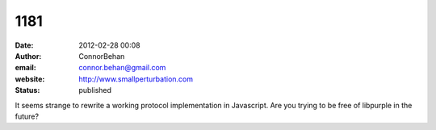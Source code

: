 1181
####
:date: 2012-02-28 00:08
:author: ConnorBehan
:email: connor.behan@gmail.com
:website: http://www.smallperturbation.com
:status: published

It seems strange to rewrite a working protocol implementation in Javascript. Are you trying to be free of libpurple in the future?

